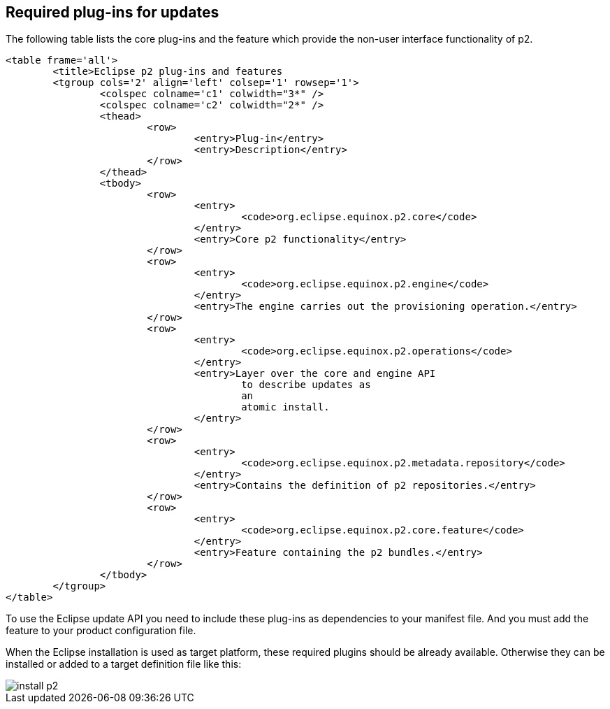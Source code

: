 [[p2intro_plugins]]
== Required plug-ins for updates
	
The following table lists the core plug-ins and the feature which provide the non-user interface functionality of p2.


		<table frame='all'>
			<title>Eclipse p2 plug-ins and features
			<tgroup cols='2' align='left' colsep='1' rowsep='1'>
				<colspec colname='c1' colwidth="3*" />
				<colspec colname='c2' colwidth="2*" />
				<thead>
					<row>
						<entry>Plug-in</entry>
						<entry>Description</entry>
					</row>
				</thead>
				<tbody>
					<row>
						<entry>
							<code>org.eclipse.equinox.p2.core</code>
						</entry>
						<entry>Core p2 functionality</entry>
					</row>
					<row>
						<entry>
							<code>org.eclipse.equinox.p2.engine</code>
						</entry>
						<entry>The engine carries out the provisioning operation.</entry>
					</row>
					<row>
						<entry>
							<code>org.eclipse.equinox.p2.operations</code>
						</entry>
						<entry>Layer over the core and engine API
							to describe updates as
							an
							atomic install.
						</entry>
					</row>
					<row>
						<entry>
							<code>org.eclipse.equinox.p2.metadata.repository</code>
						</entry>
						<entry>Contains the definition of p2 repositories.</entry>
					</row>
					<row>
						<entry>
							<code>org.eclipse.equinox.p2.core.feature</code>
						</entry>
						<entry>Feature containing the p2 bundles.</entry>
					</row>
				</tbody>
			</tgroup>
		</table>
	
	
To use the Eclipse update API you need to include these plug-ins as dependencies to your manifest file.  
And you	must add the feature to your product configuration file.
	
	
When the Eclipse installation is used as target platform, these required plugins should be already available. 
Otherwise they can be installed or added to a target definition file like this:
	
image::install-p2.png[]
	
